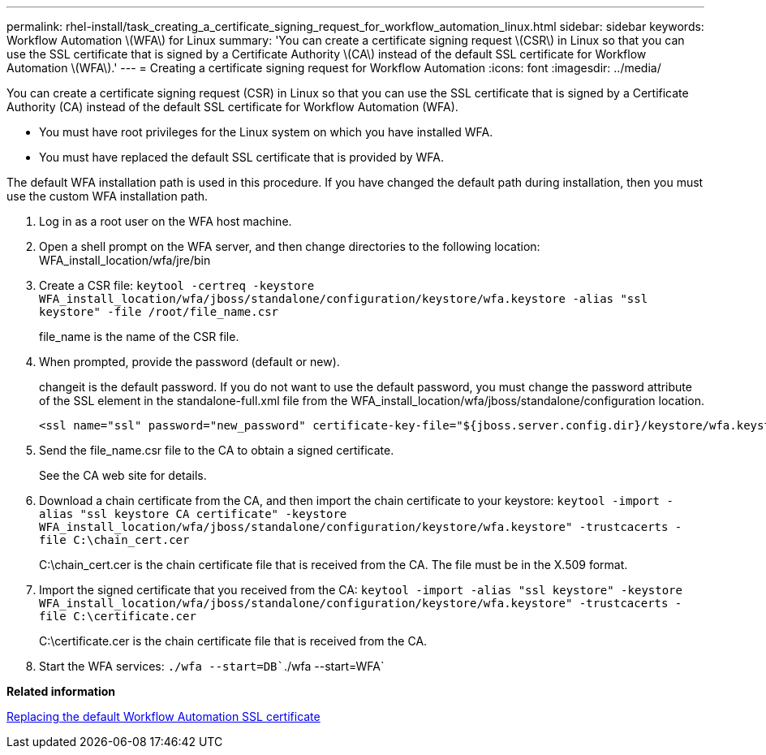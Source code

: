 ---
permalink: rhel-install/task_creating_a_certificate_signing_request_for_workflow_automation_linux.html
sidebar: sidebar
keywords: Workflow Automation \(WFA\) for Linux
summary: 'You can create a certificate signing request \(CSR\) in Linux so that you can use the SSL certificate that is signed by a Certificate Authority \(CA\) instead of the default SSL certificate for Workflow Automation \(WFA\).'
---
= Creating a certificate signing request for Workflow Automation
:icons: font
:imagesdir: ../media/

[.lead]
You can create a certificate signing request (CSR) in Linux so that you can use the SSL certificate that is signed by a Certificate Authority (CA) instead of the default SSL certificate for Workflow Automation (WFA).

* You must have root privileges for the Linux system on which you have installed WFA.
* You must have replaced the default SSL certificate that is provided by WFA.

The default WFA installation path is used in this procedure. If you have changed the default path during installation, then you must use the custom WFA installation path.

. Log in as a root user on the WFA host machine.
. Open a shell prompt on the WFA server, and then change directories to the following location: WFA_install_location/wfa/jre/bin
. Create a CSR file: `keytool -certreq -keystore WFA_install_location/wfa/jboss/standalone/configuration/keystore/wfa.keystore -alias "ssl keystore" -file /root/file_name.csr`
+
file_name is the name of the CSR file.

. When prompted, provide the password (default or new).
+
changeit is the default password. If you do not want to use the default password, you must change the password attribute of the SSL element in the standalone-full.xml file from the WFA_install_location/wfa/jboss/standalone/configuration location.
+
----
<ssl name="ssl" password="new_password" certificate-key-file="${jboss.server.config.dir}/keystore/wfa.keystore"
----

. Send the file_name.csr file to the CA to obtain a signed certificate.
+
See the CA web site for details.

. Download a chain certificate from the CA, and then import the chain certificate to your keystore: `keytool -import -alias "ssl keystore CA certificate" -keystore WFA_install_location/wfa/jboss/standalone/configuration/keystore/wfa.keystore" -trustcacerts -file C:\chain_cert.cer`
+
C:\chain_cert.cer is the chain certificate file that is received from the CA. The file must be in the X.509 format.

. Import the signed certificate that you received from the CA: `keytool -import -alias "ssl keystore" -keystore WFA_install_location/wfa/jboss/standalone/configuration/keystore/wfa.keystore" -trustcacerts -file C:\certificate.cer`
+
C:\certificate.cer is the chain certificate file that is received from the CA.

. Start the WFA services: `./wfa --start=DB``./wfa --start=WFA`

*Related information*

xref:task_replacing_the_default_workflow_automation_ssl_certificate_linux.adoc[Replacing the default Workflow Automation SSL certificate]
